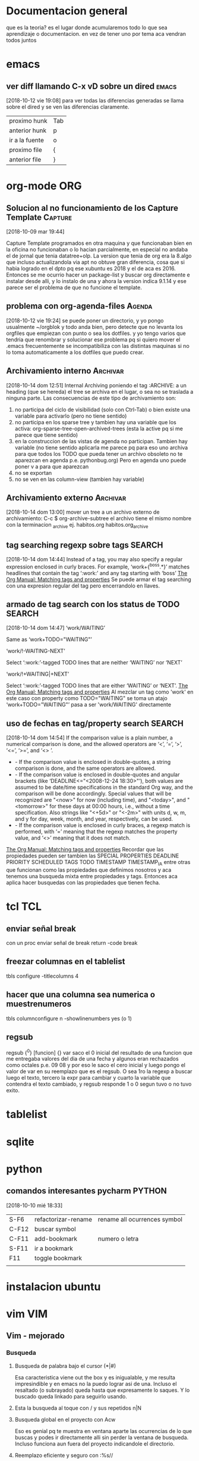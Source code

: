 #+TAGS: INICIO MEDIO ALTO
#+TAGS: EMACS ORG ELIPS TCL TABLELIST SQLITE PYTHON UBUNTU LINUX VIM PRINT SOLUS
* Documentacion general
que es la teoria? es el lugar donde acumularemos todo lo que sea
aprendizaje o documentacion. en vez de tener uno por tema aca vendran
todos juntos
* emacs
** ver diff llamando C-x vD sobre un dired                           :emacs:
[2018-10-12 vie 19:08]
para ver todas las diferencias generadas se llama sobre el dired y se
ven las diferencias claramente.
| proximo hunk   | Tab |
| anterior hunk  | p   |
| ir a la fuente | o   |
| proximo file   | {  |
| anterior file  | }   |
* org-mode                                                              :ORG:
** Solucion al no funcionamiento de los Capture Template           :Capture:
[2018-10-09 mar 19:44]

Capture Template programados en otra maquina y que funcionaban bien en
la oficina no funcionaban o lo hacian parcialmente, en especial no
andaba el de jornal que tenia datatree+olp.
La version que tenia de org era la 8.algo que incluso actualizandola
via apt no obtuve gran diferencia, cosa que si habia logrado en el
dpto pq ese xubuntu es 2018 y el de aca es 2016. Entonces se me
ocurrio hacer un package-list y buscar org directamente e instalar
desde alli, y lo instalo de una y ahora la version indica 9.1.14 y ese
parece ser el problema de que no funcione el template.
** problema con org-agenda-files                                    :Agenda:
[2018-10-12 vie 19:24]
se puede poner un directorio, y yo pongo usualmente ~/orgblok y todo
anda bien, pero detecte que no levanta los orgfiles que empiezan con
punto o sea los dotfiles. y yo tengo varios que tendria que renombrar
y solucionar ese problema pq si quiero mover el .emacs frecuentemente
se incompatibiliza con las distintas maquinas si no lo toma
automaticamente a los dotfiles que puedo crear.

** Archivamiento interno                                          :Archivar:
[2018-10-14 dom 12:51]
Internal Archiving
poniendo el tag :ARCHIVE: a un heading (que se hereda) el tree se
archiva en el lugar, o sea no se traslada a ninguna parte. 
Las consecuencias de este tipo de archivamiento son:
1. no participa del ciclo de visibilidad (solo con Ctrl-Tab) o bien
   existe una variable para activarlo (pero no tiene sentido)
2. no participa en los sparse tree y tambien hay una variable que los
   activa: org-sparse-tree-open-archived-trees (esta la active pq si
   me parece que tiene sentido)
3. en la construccion de las vistas de agenda no participan. Tambien
   hay variable (no tiene sentido aplicarla me parece pq para eso uno
   archiva para que todos los TODO que pueda tener un archivo obsoleto
   no te aparezcan en agenda p.e. pythonbug.org) Pero en agenda uno
   puede poner v a para que aparezcan
4. no se exportan
5. no se ven en las column-view (tambien hay variable)

** Archivamiento externo                                          :Archivar:
[2018-10-14 dom 13:00]
mover un tree a un archivo externo de archivamiento:
C-c $ org-archive-subtree
el archivo tiene el mismo nombre con la terminacion _archive
ej. habitos.org habitos.org_archive

** tag searching regexp sobre tags                                  :SEARCH:
[2018-10-14 dom 14:44]
Instead of a tag, you may also specify a regular expression enclosed in curly braces. For example, ‘work+{^boss.*}’ matches headlines that contain
the tag ‘:work:’ and any tag starting with ‘boss’
[[https://orgmode.org/manual/Matching-tags-and-properties.html][The Org Manual: Matching tags and properties]]
Se puede armar el tag searching con una expresion regular del tag pero
encerrandolo en llaves.
** armado de tag search con los status de TODO                      :SEARCH:
[2018-10-14 dom 14:47]
‘work/WAITING’
   
    Same as ‘work+TODO="WAITING"’
   
‘work/!-WAITING-NEXT’
   
    Select ‘:work:’-tagged TODO lines that are neither ‘WAITING’ nor ‘NEXT’
   
‘work/!+WAITING|+NEXT’
   
    Select ‘:work:’-tagged TODO lines that are either ‘WAITING’ or ‘NEXT’.
[[https://orgmode.org/manual/Matching-tags-and-properties.html][The Org Manual: Matching tags and properties]]
Al mezclar un tag como 'work' en este caso con property como
TODO="WAITING" se toma un atajo
‘work+TODO="WAITING"’ pasa a ser 'work/WAITING' directamente
** uso de fechas en tag/property search                             :SEARCH:
[2018-10-14 dom 14:54]
If the comparison value is a plain number, a numerical comparison is done, and the allowed operators are ‘<’, ‘=’, ‘>’, ‘<=’, ‘>=’, and ‘<>
    ’.
  * - If the comparison value is enclosed in double-quotes, a string comparison is done, and the same operators are allowed.
  * - If the comparison value is enclosed in double-quotes and angular brackets (like ‘DEADLINE<="<2008-12-24 18:30>"’), both values are assumed
    to be date/time specifications in the standard Org way, and the comparison will be done accordingly. Special values that will be recognized
    are "<now>" for now (including time), and "<today>", and "<tomorrow>" for these days at 00:00 hours, i.e., without a time specification. Also
    strings like "<+5d>" or "<-2m>" with units d, w, m, and y for day, week, month, and year, respectively, can be used.
  * - If the comparison value is enclosed in curly braces, a regexp match is performed, with ‘=’ meaning that the regexp matches the property
    value, and ‘<>’ meaning that it does not match.
[[https://orgmode.org/manual/Matching-tags-and-properties.html][The Org Manual: Matching tags and properties]]
Recordar que las propiedades pueden ser tambien las SPECIAL PROPERTIES
DEADLINE PRIORITY SCHEDULED TAGS TODO TIMESTAMP TIMESTAMP_IA entre otras que funcionan como
las propiedades que definimos nosotros y aca tenemos una busqueda
mixta entre propiedades y tags. Entonces aca aplica hacer busquedas
con las propiedades que tienen fecha. 
 
* tcl                                                                   :TCL:
** enviar señal break
  con un proc enviar señal de break
  return -code break

** freezar columnas en el tablelist
  tbls configure -titlecolumns 4

** hacer que una columna sea numerica o muestrenumeros
  tbls columnconfigure n -showlinenumbers yes (o 1)

** regsub
  regsub {^0} [funcion] {} var
  saco el 0 inicial del resultado de una funcion que me entregaba valores del 
  dia de una fecha y algunos eran rechazados como octales p.e. 09 08 y por eso 
  le saco el cero inicial y luego pongo el valor de var en su reemplazo que es 
  el regsub.
  O sea 1ro la regexp a buscar luego el texto, tercero la expr para cambiar y 
  cuarto la variable que contendra el texto cambiado, y regsub responde 1 o 0 
  segun tuvo o no tuvo exito.

* tablelist
* sqlite
* python
** comandos interesantes pycharm                                    :PYTHON:
[2018-10-10 mié 18:33]
| S-F6  | refactorizar-rename | rename all ocurrences symbol |
| C-F12 | buscar symbol       |                              |
| C-F11 | add-bookmark        | numero o letra               |
| S-F11 | ir a bookmark       |                              |
| F11   | toggle bookmark     |                              |
|       |                     |                              |

* instalacion ubuntu
* vim                                                                   :VIM:
** Vim - mejorado
*** Busqueda
**** Busqueda de palabra bajo el cursor (*|#)
Esa caracteristica viene out the box y es inigualable, y me resulta
impresindible y en emacs no la puedo lograr asi de una.
Incluso el resaltado (o subrayado) queda hasta que expresamente lo
saques. Y lo buscado queda linkado para seguirlo usando.
**** Esta la busqueda al toque con / y sus repetidos n|N
**** Busqueda global en el proyecto con Acw
Eso es genial pq te muestra en ventana aparte las ocurrencias de lo
que buscas y podes ir directamente alli sin perder la ventana de
busqueda.
Incluso funciona aun fuera del proyecto indicandole el directorio.
**** Reemplazo eficiente y seguro con :%s//
:%s/buscar/reemplazar/gc   o sea % busca en todo, g global y c
confirma y tambien se podria hacer en un area :5,25s/busca/reemplaza
lo cual habria que acostumbrarse a usarlo pq es muy util cuando
queremos hacer un reemplazo sobre una parte del archivo.
*** Files
**** apertura normal
la apertura out the box es muchisimo mas rapida que en emacs. 
:e y al toque escribis la ruta con autocompletado y ahora con el
wildmode ves los resultados en la barra los cuales podes moverlos con
teclas de movimiento. 
**** ctrlP
con ese plugin abris cualquier archivo en el directorio actual (el
cual genialmente te lo cambia de acuerdo al archivo que tengas por
delante) y te moves facilmente dentro de el
**** NERDTree que lo tengo linkeado a F3
Lo unico que no logre que me funcione el toggle o una forma de
cerrarlo.
Es un explorer ahi en tu area de trabajo. Falta aprenderlo nomas.
*** Movimientos
**** Entre buffers ultrarapido Ctrl up|down bn|bp
Con ese linkeado me muevo como luz entre buffers. Si tuviera muchos
abiertos ctrlp tiene busqueda sobre buffers.
**** Entre tabs con Ctrl right|left
idem anterior.
**** Entre ventanas Ctrl j|k l|h
La facilidad enorme de abrir split con 
| :sp         | abre split horizontal                  |
| :vsp        | abre split vertical                    |
| :30sp       | se le puede dar un tamaño              |
| Ctrl w _    | maximice el ancho de la ventana actual |
| Ctrl w pipe | maximice el alto de la ventana actual  |
| Ctrl W =    | restaura el dibujo original            |
| Ctrl W o    | cerrar todas menos la actual           |
| Ctrl W t    | abrir la actual en nueva pestaña       |
| Ctrl W R    | swap ventanas                          |
|             |                                        |
Y con los bindkey echos a Ctrl jklh saltas de ventana en ventana en un
tris.
**** :jump history Ctrl i/ Ctrl o
Esa caracteristica out the box es genial y yo nunca la use. Es algo
muy util al programar pq a veces te moves en distintos lugares de un
archivo y estos mostros te guardan 100 lugares donde estuviste. (Creo
que hace innecesario las marcas, o los inusables bookmarks de atom).
**** :changes S-left S-right
es mucho mas util que jump

*** Auxiliares de programacion
**** Autocompletado con jedi
Ya habia notado antes que vim con jedi que funciona bastante bien te
permite programar facilmente, pq instrospecciona las clases y te
muestra practicamente la ayuda en linea, en mayor o menor medida, en
especial para tus propias clases y argumentos necesarios.
**** Tagbar
con un simple F4 tengo al lado la ventana de navegacion, en la cual
ves el esquema y te moves en el.
**** superTab
parece que viene en auxilio de jedi en las autocompleciones anodinas
que son las que mas causan error.
**** En realidad he podido prescindir de jedi
parte pq en la netbook me enlentece demasiado y parte pq es invasivo a
nivel pantalla
*** boton medio pegar clipboard



** comandos recuperados                                             
[2018-10-14 dom 13:21]
** Comandos descubiertos o redescubiertos

| C   | Cambia el resto de la linea | emacs C-k |
| S   | Sustituye la entera linea   | ?         |
| D   | Delete hasta eol            |           |
| U   | en visual Upper case        |           |
| ciw | change integer word         |           |


** Nuevos atajos
| e            | enclose word con quote |
| s            | commenting a line      |
| S-left-right | ir al ant-pos change   |
|              |                        |



** Comandos que siempre he usado y son utiles  

| cw | cambia la palabra | emacs M-d | 
|    |                   |           | 

** Aspectos que no conocia
*** :changes 
te lleva adelante o atras a los cambios reales hechos en el archivo e
incluso permanece tras cerrar el archivo. Ideal para volver donde
estabamos.
*** C-r en insersion mode
   te aparece unas comillas y alli puedes poner el numero de registro que 
   quieres insertar.
   se puede ver en :reg
   es de destacar el . (dot) que es todo lo ultimo insertado

** Aspectos que son interesantes
*** un undo y redo separado e ilimitado.
Incluso con horario que lo vas viendo. En emacs te confunde un poco el
que mezcle undos y redos.


   
** arreglos en vim para mayor eficiencia
*** buffer previo y next con [ ]
*** apertura rapida de archivos usados frecuentes con ;6 ;7 etc
*** apertura de orgblock ;9  Explore
*** reinicio de pomodoro con ;0 
*** magit facil
   inicio con :Magit
   stash con S
   commit con CC



*** nuevos plugins
**** CtrlP
    busqueda de archivos en general con C-b o C-b cambio el tipo de busqueda 
    en tres posibles: mru files buf o sea archivos recientes files o buf
    una vez buscamos el archivo introduciendo el nombre, el path lo tenemos a 
    la derecha en la barra, y es el dir presente tenemos tres opciones:
    C-t abre en otro tab C-v C-x abre en split vertical o en split horizontal

    tip de busqueda: p.e. para buscar age-programacion-tcl.org poner age-tcl 
    no asi agetcl.

    para ir al directorio padre usar ..

**** superyank
    usar Alt-p o Shift-Alt-p para ciclar entre el reg de yanks
**** tagbar
    instalar desde el apt exuberant ctags
    en el directorio correr ctags files en este caso en tcl1 ctags *.tcl
    luego con tagbar (keybindeado a F4) te aparece el resumen de proc o clases 
    y metodos. Interesante en proyectos complejos

    
*** insertar fecha emulando fecha inactiva de orgmode
:put =strftime('[%F %a]')
put =strftime('[%F %a]')
**** [2018-03-07 mié]
    entrada del dia 
***** [2018-03-07 mié]
     entrada del dia
        
***** 
** vimorg    
*** movimiento de subtrees
   al final tanto lio y se logra con delete y pegado te borra y pega el tree 
   completo mas intuitivo que emacs


* linux
** crear un usb con una distro con dd                                :LINUX:
[2018-10-10 mié 21:18]
con lsblk averiguamos la letra de asignada al usb.
No desmontar como dicen por ahi
sudo dd if=/home/... ubic del iso of=/dev/sdb bs=1M

* SOLUS                                                         :instalacion:
** instalacion de TCL en solus                                       :SOLUS:
[2018-10-10 mié 23:14]
ningun archivo de tcl esta. 
Entonces instale ActiveState en un directorio de Home para luego
borrarlo y fui moviendo subdirectorios a pedido de acuerdo a lo que
demandaban los programas.
*** pdf4tcl
que lo instale desde el backup mio
*** tablelist 
que baje la ultima version
*** tcllib1.18
pq F13.tcl me pedia snit para que funcionara pdf4tcl
*** bwidget
*** Img
*** itcl y itk
alli vino el problema pq me daba un error que yo asumi que era una
gran incompatibilidad y luego cuando lei bien decia algo como que: 
Error in startup script: Can't find a usable itk.tcl in the following directories:
    /usr/lib64/itk4.1.0 /usr/bin/../lib/itk4.1.0 /usr/bin/../library /usr/bin/../../library /usr/bin/../../itk/library
This probably means that Itcl/Itk weren't installed properly.
o sea que no encontraba el directorio de itk directamente en /usr/lib
no dentro de tcl8.6 como estan todos, entonces lo copie directo a
/usr/lib  y anduvo perfecto.
*** directorio en solus para tcl /usr/lib/tcl8.6/
** problema con los modulos python                                   :SOLUS:
[2018-10-10 mié 23:51]
no tiene pip3, entonces se instalan con pip, de una, y hay que hacerlo
con sudo.
y luego hay que copiarlos de la ubicacion del modulo en python2.7 a
3.6
hero@hero /usr/lib64/python2.7/site-packages $ sudo cp -r pypercl*
/usr/lib64/python3.6/site-packages/
Uso asteriscos porque pueden ser varias cosas y uso -r pq pueden ser
directorios con dateutils paso asi.

No obstante se me trabo fastnumbers que no anda y parece un bug que
hasta esta en la web, asi que voy a ver si lo desinstalo.



** instalacion de hp1102 en solus                                    :SOLUS:
[2018-10-11 jue 15:00]
1) instalar en solus HPLIP
2) en un terminal poner hp-setup y seguir las indicaciones
3) desde configuracion de impresion hacerla predeterminada
nada mas que eso. Y se soluciono el problema de la cola de impresion,
que tenia un dia atras en xubuntu aparentemente, pq anda bien, lo
unico que con otras fuentes se imprimen los listados
** problema con hibernacion                                          :SOLUS:
[2018-10-11 jue 15:04]
tuve dos casos de que luego de equis minutos la maquina no respondia,
y tuve que resetearla, pienso que es pq la configuracion de energia
esta para entrar en hibernacion y esta maquina de escritorio queda en
estado loco. Lo desactive. veremos que pasa. 
* impresoras
** impresora hp no anda luego de cambio toner
[2018-10-10 mié 16:01]
da retenido y no arranca, resetie maquina y nada, cambie usb de lugar
y nada, borre impresora y nada, cuando prendia no se instalaba sola
como acostumbraba.
Luego la instalo desde el menu que te ofrece y tampoco andaba.
la borro, insisto pero esta vez la instalo como impresora usb y
anduvo.
Pero no quedo como antes, sino que cuando le mando varios trabajos no
los hace. incluso si es muy grande no lo procesa y a la segunda vez
que se lo mando lo procesa. 
es como si estuviera rota la cola de impresion.
* otras bases de datos
** postgres 
*** superusuario por defecto postgres
El super usuario predeterminado de PostgreSQL se llama
postgres. Deberá ingresar con este usuario la primera vez.

sudo su postgres
password de linux para sudo 

postgres@herohp: asi es el prompt
*** creacion de un user nuevo
createuser --createdb --username postgres --no-createrole--pwprompt hero
alli creo el usuario hero que tiene la capacidad de crear database
pero no de crear usuarios (roles) y me pide password 
*** crear database
las cree con pgAdmin en forma grafica 
*** ir a una database concreta y salir de ella
postgres@herohp: psql romitex
romitex#  create table calles(id int,calle varchar(80));
CREATE TABLE
romitex# \q  ---> salir de la database
*** copiar datos desde un CSV 
con esto migro facilmente los datos

COPY calles FROM '/home/hero/rx/calles.csv' CSV HEADER;
y alli copia todo.


* Refile
** Superbrowser para emacs  :w3m:
[2018-10-14 dom 15:40]
instale con un atajo C-9 un navegador ultrarapido para emacs (me
llamaba la atencion que el eww no fuera rapido) y tiene muchisimas
funciones, tabs/sesiones/bookmarks. 
Ya esta configurado para que funcione como navegador preferido en
emacs
(setq browse-url-browser-function 'w3m-browse-url) 
      (global-set-key "\C-xm" 'browse-url-at-point)      
Se maneja ultrarapido, para ir adelante atras con las teclas de
direccion, o BN, s para buscar S para buscar en otro buffer, a para
bookmark v para ver los bookmark q para salir y asi sucesivamente pero
tiene tres menu dedicados o sea que tenes para aprenderte los atajos.

[[http://sachachua.com/blog/2008/08/why-browse-the-web-in-emacs/][Why browse the Web in Emacs? –]]
